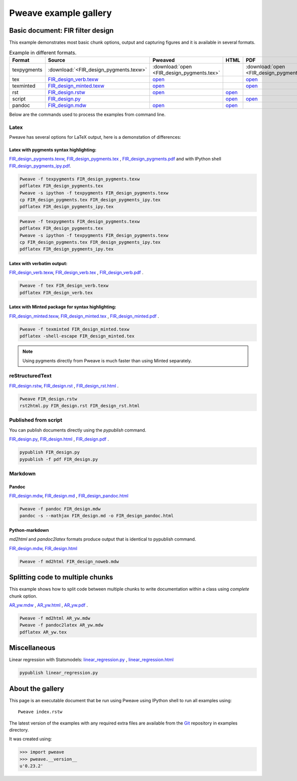 
========================
 Pweave example gallery
========================


Basic document: FIR filter design
---------------------------------

This example demonstrates most basic chunk options, output and
capturing figures and it is available in several formats.

.. csv-table:: Example in different formats.
   :header: "Format", "Source", "Pweaved", "HTML", "PDF"
   :widths: 8, 12, 5, 5, 5


   texpygments, :download:`<FIR_design_pygments.texw>`, :download:`open <FIR_design_pygments.tex>` , , :download:`open <FIR_design_pygments.pdf>`__
   tex, `<FIR_design_verb.texw>`__ , `open <FIR_design_verb.tex>`__ , , `open <FIR_design_verb.pdf>`__
   texminted, `<FIR_design_minted.texw>`__, `open <FIR_design_minted.tex>`__ , ,`open <FIR_design_minted.pdf>`__
   rst, `<FIR_design.rstw>`__, `open <FIR_design.rst>`__ , `open <FIR_design_rst.html>`__ ,
   script, `<FIR_design.py>`__, , `open <FIR_design.html>`__ , `open <FIR_design.pdf>`__
   pandoc, `<FIR_design.mdw>`__, `open <FIR_design.md>`__ , `open <FIR_design_pandoc.html>`__ ,





Below are the commands used to process the examples from command line.


Latex
=====

Pweave has several options for LaTeX output, here is a demonstation of differences:

Latex with pygments syntax highlighting:
~~~~~~~~~~~~~~~~~~~~~~~~~~~~~~~~~~~~~~~~

`<FIR_design_pygments.texw>`__, `<FIR_design_pygments.tex>`__ , `<FIR_design_pygments.pdf>`__ and with IPython shell `<FIR_design_pygments_ipy.pdf>`__.


.. code:: shell

    Pweave -f texpygments FIR_design_pygments.texw
    pdflatex FIR_design_pygments.tex
    Pweave -s ipython -f texpygments FIR_design_pygments.texw
    cp FIR_design_pygments.tex FIR_design_pygments_ipy.tex
    pdflatex FIR_design_pygments_ipy.tex







.. code:: shell

    Pweave -f texpygments FIR_design_pygments.texw
    pdflatex FIR_design_pygments.tex
    Pweave -s ipython -f texpygments FIR_design_pygments.texw
    cp FIR_design_pygments.tex FIR_design_pygments_ipy.tex
    pdflatex FIR_design_pygments_ipy.tex




Latex with verbatim output:
~~~~~~~~~~~~~~~~~~~~~~~~~~~

`<FIR_design_verb.texw>`__, `<FIR_design_verb.tex>`__ , `<FIR_design_verb.pdf>`__ .


.. code:: shell

    Pweave -f tex FIR_design_verb.texw
    pdflatex FIR_design_verb.tex




Latex with Minted package for syntax highlighting:
~~~~~~~~~~~~~~~~~~~~~~~~~~~~~~~~~~~~~~~~~~~~~~~~~~

`<FIR_design_minted.texw>`__, `<FIR_design_minted.tex>`__ , `<FIR_design_minted.pdf>`__ .


.. code:: shell

    Pweave -f texminted FIR_design_minted.texw
    pdflatex -shell-escape FIR_design_minted.tex




.. note::

  Using pygments directly from Pweave is much faster than
  using Minted separately.

reStructuredText
================

`<FIR_design.rstw>`__, `<FIR_design.rst>`__ , `<FIR_design_rst.html>`__ .


.. code:: shell

    Pweave FIR_design.rstw
    rst2html.py FIR_design.rst FIR_design_rst.html





Published from script
=====================

You can publish documents directly using the `pypublish` command.

`<FIR_design.py>`__, `<FIR_design.html>`__ , `<FIR_design.pdf>`__ .


.. code:: shell

    pypublish FIR_design.py
    pypublish -f pdf FIR_design.py





Markdown
========

Pandoc
~~~~~~

`<FIR_design.mdw>`__, `<FIR_design.md>`__ , `<FIR_design_pandoc.html>`__


.. code:: shell

    Pweave -f pandoc FIR_design.mdw
    pandoc -s --mathjax FIR_design.md -o FIR_design_pandoc.html




Python-markdown
~~~~~~~~~~~~~~~

`md2html` and `pandoc2latex` formats produce output that is identical
to pypublish command.

`<FIR_design.mdw>`__, `<FIR_design.html>`__


.. code:: shell

    Pweave -f md2html FIR_design_noweb.mdw





Splitting code to multiple chunks
---------------------------------

This example shows how to split code between multiple chunks to write
documentation within a class using `complete` chunk option.

`<AR_yw.mdw>`__ , `<AR_yw.html>`__ , `<AR_yw.pdf>`__ .


.. code:: shell

    Pweave -f md2html AR_yw.mdw
    Pweave -f pandoc2latex AR_yw.mdw
    pdflatex AR_yw.tex





Miscellaneous
-------------

Linear regression with Statsmodels: `<linear_regression.py>`__ , `<linear_regression.html>`__


.. code:: shell

    pypublish linear_regression.py






About the gallery
-----------------

This page is an executable document that be run using Pweave using
IPython shell to run all examples using::

  Pweave index.rstw


The latest version of the examples with any required extra files are
available from the `Git <http://github.com/mpastell/pweave/>`__
repository in examples directory.

It was created using:


.. code:: python

    >>> import pweave
    >>> pweave.__version__
    u'0.23.2'
